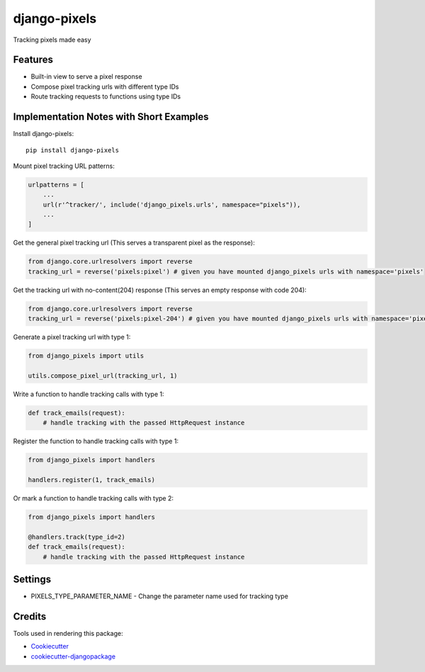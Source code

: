 =============================
django-pixels
=============================

Tracking pixels made easy

Features
----------
* Built-in view to serve a pixel response
* Compose pixel tracking urls with different type IDs
* Route tracking requests to functions using type IDs

Implementation Notes with Short Examples
----------

Install django-pixels::

    pip install django-pixels


Mount pixel tracking URL patterns:

.. code-block:: python

    urlpatterns = [
        ...
        url(r'^tracker/', include('django_pixels.urls', namespace="pixels")),
        ...
    ]


Get the general pixel tracking url (This serves a transparent pixel as the response):

.. code-block:: python

    from django.core.urlresolvers import reverse
    tracking_url = reverse('pixels:pixel') # given you have mounted django_pixels urls with namespace='pixels'

Get the tracking url with no-content(204) response (This serves an empty response with code 204):

.. code-block:: python

    from django.core.urlresolvers import reverse
    tracking_url = reverse('pixels:pixel-204') # given you have mounted django_pixels urls with namespace='pixels'


Generate a pixel tracking url with type 1:

.. code-block:: python

    from django_pixels import utils

    utils.compose_pixel_url(tracking_url, 1)


Write a function to handle tracking calls with type 1:

.. code-block:: python

    def track_emails(request):
        # handle tracking with the passed HttpRequest instance


Register the function to handle tracking calls with type 1:

.. code-block:: python

    from django_pixels import handlers

    handlers.register(1, track_emails)


Or mark a function to handle tracking calls with type 2:

.. code-block:: python

    from django_pixels import handlers

    @handlers.track(type_id=2)
    def track_emails(request):
        # handle tracking with the passed HttpRequest instance


Settings
----------
* PIXELS_TYPE_PARAMETER_NAME - Change the parameter name used for tracking type


Credits
-------

Tools used in rendering this package:

*  Cookiecutter_
*  `cookiecutter-djangopackage`_

.. _Cookiecutter: https://github.com/audreyr/cookiecutter
.. _`cookiecutter-djangopackage`: https://github.com/pydanny/cookiecutter-djangopackage
